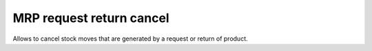 MRP request return cancel
=========================

Allows to cancel stock moves that are generated by a request or return of product.